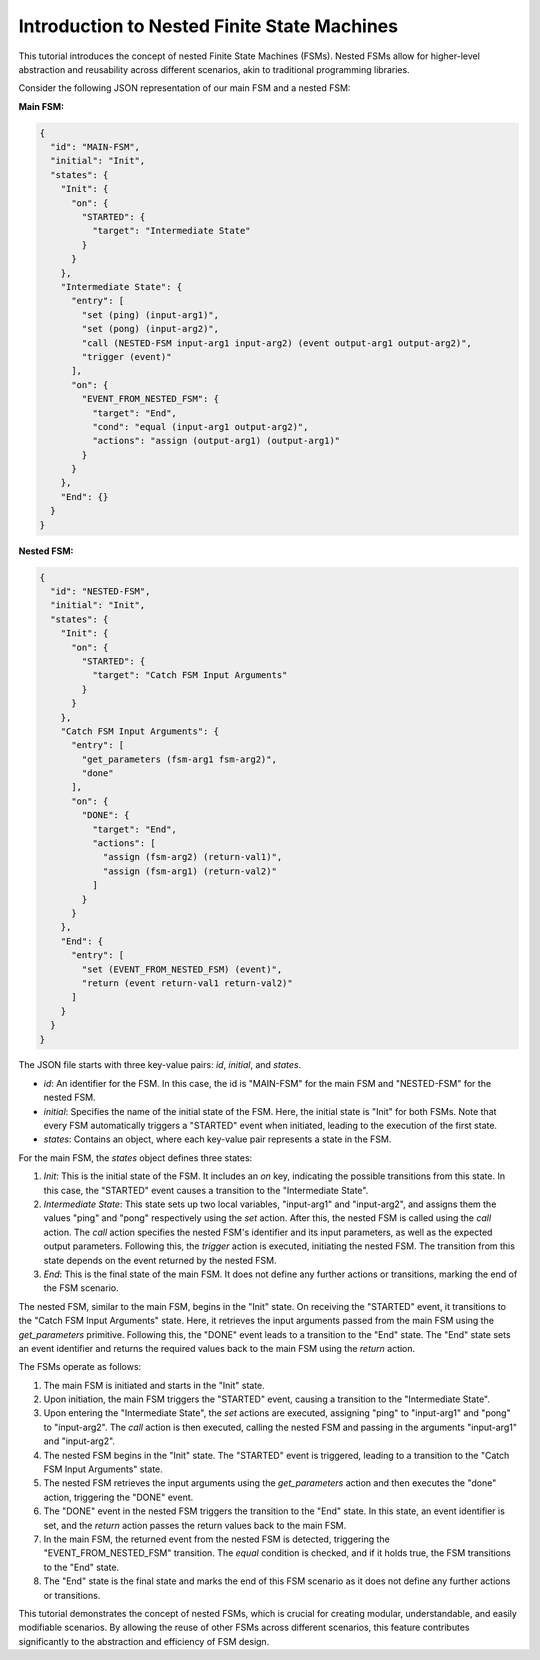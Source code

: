 Introduction to Nested Finite State Machines
============================================

This tutorial introduces the concept of nested Finite State Machines (FSMs). Nested FSMs allow for higher-level abstraction and reusability across different scenarios, akin to traditional programming libraries. 

Consider the following JSON representation of our main FSM and a nested FSM:

**Main FSM:**

.. code-block:: json

   {
     "id": "MAIN-FSM",
     "initial": "Init",
     "states": {
       "Init": {
         "on": {
           "STARTED": {
             "target": "Intermediate State"
           }
         }
       },
       "Intermediate State": {
         "entry": [
           "set (ping) (input-arg1)",
           "set (pong) (input-arg2)",
           "call (NESTED-FSM input-arg1 input-arg2) (event output-arg1 output-arg2)",
           "trigger (event)"
         ],
         "on": {
           "EVENT_FROM_NESTED_FSM": {
             "target": "End",
             "cond": "equal (input-arg1 output-arg2)",
             "actions": "assign (output-arg1) (output-arg1)"
           }
         }
       },
       "End": {}
     }
   }

**Nested FSM:**

.. code-block:: json

   {
     "id": "NESTED-FSM",
     "initial": "Init",
     "states": {
       "Init": {
         "on": {
           "STARTED": {
             "target": "Catch FSM Input Arguments"
           }
         }
       },
       "Catch FSM Input Arguments": {
         "entry": [
           "get_parameters (fsm-arg1 fsm-arg2)",
           "done"
         ],
         "on": {
           "DONE": {
             "target": "End",
             "actions": [
               "assign (fsm-arg2) (return-val1)",
               "assign (fsm-arg1) (return-val2)"
             ]
           }
         }
       },
       "End": {
         "entry": [
           "set (EVENT_FROM_NESTED_FSM) (event)",
           "return (event return-val1 return-val2)"
         ]
       }
     }
   }

The JSON file starts with three key-value pairs: `id`, `initial`, and `states`.

- `id`: An identifier for the FSM. In this case, the id is "MAIN-FSM" for the main FSM and "NESTED-FSM" for the nested FSM.
- `initial`: Specifies the name of the initial state of the FSM. Here, the initial state is "Init" for both FSMs. Note that every FSM automatically triggers a "STARTED" event when initiated, leading to the execution of the first state.
- `states`: Contains an object, where each key-value pair represents a state in the FSM.

For the main FSM, the `states` object defines three states:

1. `Init`: This is the initial state of the FSM. It includes an `on` key, indicating the possible transitions from this state. In this case, the "STARTED" event causes a transition to the "Intermediate State".

2. `Intermediate State`: This state sets up two local variables, "input-arg1" and "input-arg2", and assigns them the values "ping" and "pong" respectively using the `set` action. After this, the nested FSM is called using the `call` action. The `call` action specifies the nested FSM's identifier and its input parameters, as well as the expected output parameters. Following this, the `trigger` action is executed, initiating the nested FSM. The transition from this state depends on the event returned by the nested FSM.

3. `End`: This is the final state of the main FSM. It does not define any further actions or transitions, marking the end of the FSM scenario.

The nested FSM, similar to the main FSM, begins in the "Init" state. On receiving the "STARTED" event, it transitions to the "Catch FSM Input Arguments" state. Here, it retrieves the input arguments passed from the main FSM using the `get_parameters` primitive. Following this, the "DONE" event leads to a transition to the "End" state. The "End" state sets an event identifier and returns the required values back to the main FSM using the `return` action.

The FSMs operate as follows:

1. The main FSM is initiated and starts in the "Init" state.
2. Upon initiation, the main FSM triggers the "STARTED" event, causing a transition to the "Intermediate State".
3. Upon entering the "Intermediate State", the `set` actions are executed, assigning "ping" to "input-arg1" and "pong" to "input-arg2". The `call` action is then executed, calling the nested FSM and passing in the arguments "input-arg1" and "input-arg2".
4. The nested FSM begins in the "Init" state. The "STARTED" event is triggered, leading to a transition to the "Catch FSM Input Arguments" state.
5. The nested FSM retrieves the input arguments using the `get_parameters` action and then executes the "done" action, triggering the "DONE" event.
6. The "DONE" event in the nested FSM triggers the transition to the "End" state. In this state, an event identifier is set, and the `return` action passes the return values back to the main FSM.
7. In the main FSM, the returned event from the nested FSM is detected, triggering the "EVENT_FROM_NESTED_FSM" transition. The `equal` condition is checked, and if it holds true, the FSM transitions to the "End" state.
8. The "End" state is the final state and marks the end of this FSM scenario as it does not define any further actions or transitions.

This tutorial demonstrates the concept of nested FSMs, which is crucial for creating modular, understandable, and easily modifiable scenarios. By allowing the reuse of other FSMs across different scenarios, this feature contributes significantly to the abstraction and efficiency of FSM design.